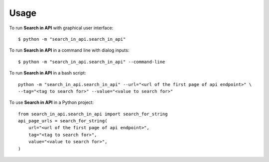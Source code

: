 =====
Usage
=====

To run **Search in API** with graphical user interface::

    $ python -m "search_in_api.search_in_api"

To run **Search in API** in a command line with dialog inputs::

    $ python -m "search_in_api.search_in_api" --command-line

To run **Search in API** in a bash script::

    python -m "search_in_api.search_in_api" --url="<url of the first page of api endpoint>" \
    --tag="<tag to search for>" --value="<value to search for>"

To use **Search in API** in a Python project::

    from search_in_api.search_in_api import search_for_string
    api_page_urls = search_for_string(
        url="<url of the first page of api endpoint>",
        tag="<tag to search for>",
        value="<value to search for>",
    )



